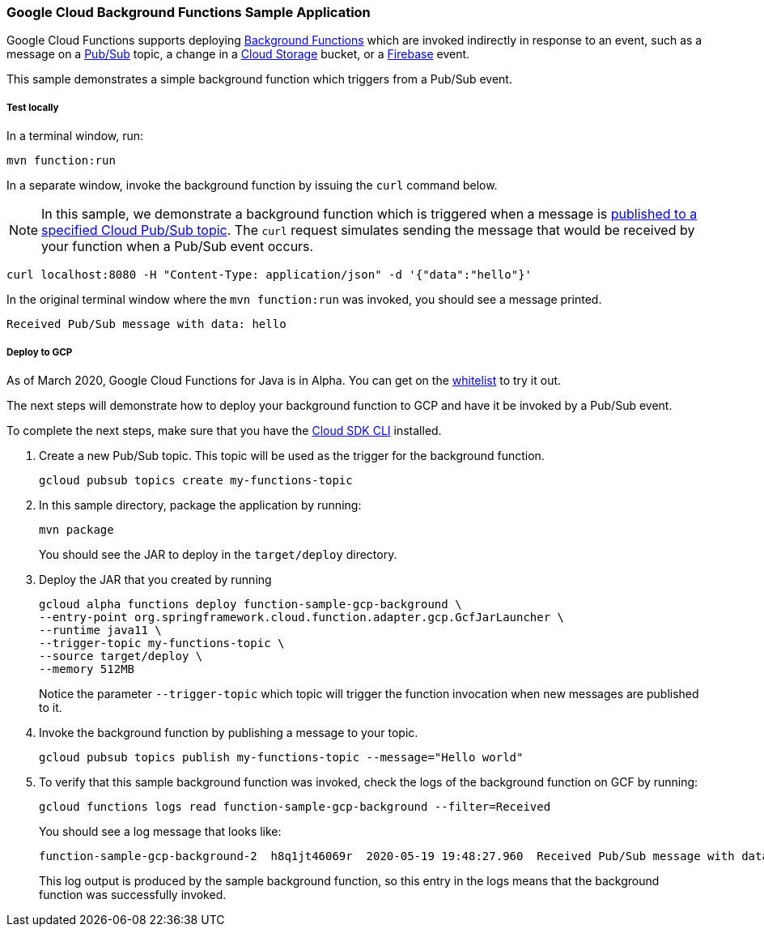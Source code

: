 :branch: master

=== Google Cloud Background Functions Sample Application

Google Cloud Functions supports deploying https://cloud.google.com/functions/docs/writing/background[Background Functions] which are invoked indirectly in response to an event, such as a message on a https://cloud.google.com/pubsub[Pub/Sub] topic, a change in a https://cloud.google.com/storage[Cloud Storage] bucket, or a https://firebase.google.com/[Firebase] event.

This sample demonstrates a simple background function which triggers from a Pub/Sub event.

===== Test locally

In a terminal window, run:

----
mvn function:run
----

In a separate window, invoke the background function by issuing the `curl` command below.

NOTE: In this sample, we demonstrate a background function which is triggered when a message is https://cloud.google.com/functions/docs/calling/pubsub[published to a specified Cloud Pub/Sub topic].
The `curl` request simulates sending the message that would be received by your function when a Pub/Sub event occurs.

----
curl localhost:8080 -H "Content-Type: application/json" -d '{"data":"hello"}'
----

In the original terminal window where the `mvn function:run` was invoked, you should see a message printed.

----
Received Pub/Sub message with data: hello
----

===== Deploy to GCP

As of March 2020, Google Cloud Functions for Java is in Alpha.
You can get on the https://docs.google.com/forms/d/e/1FAIpQLScC98jGi7CfG0n3UYlj7Xad8XScvZC8-BBOg7Pk3uSZx_2cdQ/viewform[whitelist] to try it out.

The next steps will demonstrate how to deploy your background function to GCP and have it be invoked by a Pub/Sub event.

To complete the next steps, make sure that you have the https://cloud.google.com/sdk/install[Cloud SDK CLI] installed.

1. Create a new Pub/Sub topic. This topic will be used as the trigger for the background function.
+
----
gcloud pubsub topics create my-functions-topic
----

2. In this sample directory, package the application by running:
+
----
mvn package
----
+
You should see the JAR to deploy in the `target/deploy` directory.

3. Deploy the JAR that you created by running
+
----
gcloud alpha functions deploy function-sample-gcp-background \
--entry-point org.springframework.cloud.function.adapter.gcp.GcfJarLauncher \
--runtime java11 \
--trigger-topic my-functions-topic \
--source target/deploy \
--memory 512MB
----
+
Notice the parameter `--trigger-topic` which topic will trigger the function invocation when new messages are published to it.

4. Invoke the background function by publishing a message to your topic.
+
----
gcloud pubsub topics publish my-functions-topic --message="Hello world"
----

5. To verify that this sample background function was invoked, check the logs of the background function on GCF by running:
+
----
gcloud functions logs read function-sample-gcp-background --filter=Received
----
+
You should see a log message that looks like:
+
----
function-sample-gcp-background-2  h8q1jt46069r  2020-05-19 19:48:27.960  Received Pub/Sub message with data: <MESSAGE DATA HERE>
----
+
This log output is produced by the sample background function, so this entry in the logs means that the background function was successfully invoked.
